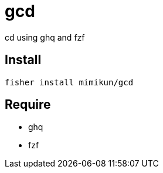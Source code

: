 = gcd

cd using ghq and fzf

== Install

[source,shell]
----
fisher install mimikun/gcd
----

== Require

* ghq
* fzf
